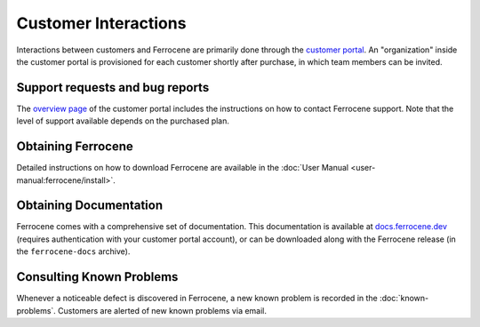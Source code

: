 .. SPDX-License-Identifier: MIT OR Apache-2.0
   SPDX-FileCopyrightText: The Ferrocene Developers

Customer Interactions
=====================

Interactions between customers and Ferrocene are primarily done through the
`customer portal`_. An "organization" inside the customer portal is provisioned
for each customer shortly after purchase, in which team members can be invited.

Support requests and bug reports
--------------------------------

The `overview page <https://customers.ferrocene.dev>`_ of the customer portal
includes the instructions on how to contact Ferrocene support. Note that the
level of support available depends on the purchased plan.

Obtaining Ferrocene
-------------------

Detailed instructions on how to download Ferrocene are available in the
:doc:`User Manual <user-manual:ferrocene/install>`.

Obtaining Documentation
-----------------------

Ferrocene comes with a comprehensive set of documentation. This documentation
is available at `docs.ferrocene.dev`_ (requires authentication with your
customer portal account), or can be downloaded along with the Ferrocene release
(in the ``ferrocene-docs`` archive).

Consulting Known Problems
-------------------------

Whenever a noticeable defect is discovered in Ferrocene, a new known problem is
recorded in the :doc:`known-problems`. Customers are alerted of new known
problems via email.

.. _customer portal: https://customers.ferrocene.dev
.. _docs.ferrocene.dev: https://docs.ferrocene.dev
